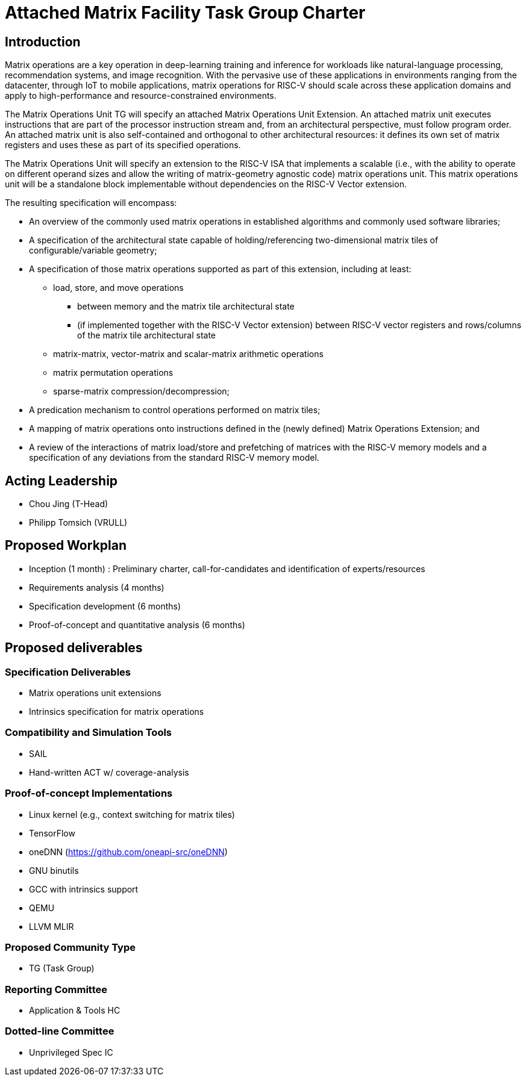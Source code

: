 = Attached Matrix Facility Task Group Charter

== Introduction

Matrix operations are a key operation in deep-learning training and inference for workloads like natural-language processing, recommendation systems, and image recognition. With the pervasive use of these applications in environments ranging from the datacenter, through IoT to mobile applications, matrix operations for RISC-V should scale across these application domains and apply to high-performance and resource-constrained environments.

The Matrix Operations Unit TG will specify an attached Matrix Operations Unit Extension. An attached matrix unit executes instructions that are part of the processor instruction stream and, from an architectural perspective, must follow program order. An attached matrix unit is also self-contained and orthogonal to other architectural resources: it defines its own set of matrix registers and uses these as part of its specified operations.

The Matrix Operations Unit will specify an extension to the RISC-V ISA that implements a scalable (i.e., with the ability to operate on different operand sizes and allow the writing of matrix-geometry agnostic code) matrix operations unit. This matrix operations unit will be a standalone block implementable without dependencies on the RISC-V Vector extension.

The resulting specification will encompass:
    
* An overview of the commonly used matrix operations in established algorithms and commonly used software libraries;
* A specification of the architectural state capable of holding/referencing two-dimensional matrix tiles of configurable/variable geometry;
* A specification of those matrix operations supported as part of this extension, including at least:
** load, store, and move operations
*** between memory and the matrix tile architectural state
*** (if implemented together with the RISC-V Vector extension) between RISC-V vector registers and rows/columns of the matrix tile architectural state
** matrix-matrix, vector-matrix and scalar-matrix arithmetic operations
** matrix permutation operations
** sparse-matrix compression/decompression;
* A predication mechanism to control operations performed on matrix tiles;
* A mapping of matrix operations onto instructions defined in the (newly defined) Matrix Operations Extension; and
* A review of the interactions of matrix load/store and prefetching of matrices with the RISC-V memory models and a specification of any deviations from the standard RISC-V memory model.

== Acting Leadership

* Chou Jing (T-Head)
* Philipp Tomsich (VRULL)

== Proposed Workplan

* Inception (1 month) : Preliminary charter, call-for-candidates and identification of experts/resources
* Requirements analysis (4 months)
* Specification development (6 months)
* Proof-of-concept and quantitative analysis (6 months)

== Proposed deliverables

=== Specification Deliverables
* Matrix operations unit extensions
* Intrinsics specification for matrix operations

=== Compatibility and Simulation Tools
* SAIL
* Hand-written ACT w/ coverage-analysis

=== Proof-of-concept Implementations
* Linux kernel (e.g., context switching for matrix tiles)
* TensorFlow
* oneDNN (https://github.com/oneapi-src/oneDNN)
* GNU binutils
* GCC with intrinsics support
* QEMU
* LLVM MLIR

=== Proposed Community Type
* TG (Task Group)

=== Reporting Committee
* Application & Tools HC

=== Dotted-line Committee
* Unprivileged Spec IC